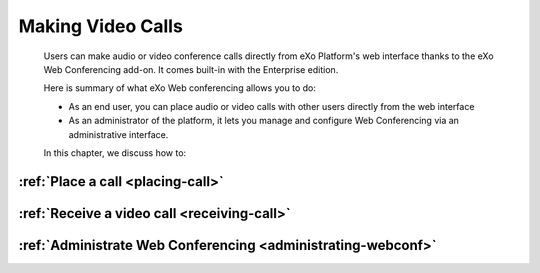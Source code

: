 .. _webconferencing:

###################
Making Video Calls
###################

    Users can make audio or video conference calls directly from
    eXo Platform's web interface thanks to the eXo Web Conferencing add-on.
    It comes built-in with the Enterprise edition.

    Here is summary of what eXo Web conferencing allows you to do:

    -  As an end user, you can place audio or video calls with other
       users directly from the web interface

    -  As an administrator of the platform, it lets you manage and
       configure Web Conferencing via an administrative interface.

    In this chapter, we discuss how to:

:ref:`Place a call <placing-call>`
~~~~~~~~~~~~~~~~~~~~~~~~~~~~~~~~~~~~~~~~~~~

:ref:`Receive a video call <receiving-call>`
~~~~~~~~~~~~~~~~~~~~~~~~~~~~~~~~~~~~~~~~~~~~~~~~

:ref:`Administrate Web Conferencing <administrating-webconf>`
~~~~~~~~~~~~~~~~~~~~~~~~~~~~~~~~~~~~~~~~~~~~~~~~~~~~~~~~

